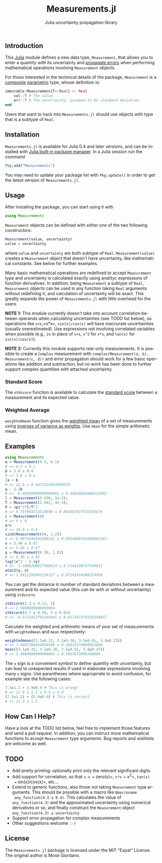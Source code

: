 #+TITLE: Measurements.jl
#+SUBTITLE: Julia uncertainty propagation library
#+STARTUP: showall
#+LANGUAGE: en

** Introduction

This [[http://julialang.org/][Julia]] module defines a new data type, =Measurement=, that allows you to
enter a quantity with its uncertainty and [[https://en.wikipedia.org/wiki/Propagation_of_uncertainty][propagate errors]] when performing
mathematical operations involving =Measurement= objects.

For those interested in the technical details of the package, =Measurement= is a
[[http://docs.julialang.org/en/stable/manual/types/#composite-types][composite]] [[http://docs.julialang.org/en/stable/manual/types/#man-parametric-types][parametric]] type, whose definition is:

#+BEGIN_SRC julia
immutable Measurement{T<:Real} <: Real
    val::T # The value
    err::T # The uncertainty, assumed to be standard deviation
end
#+END_SRC

Users that want to hack into =Measurements.jl= should use objects with type that
is a subtype of =Real=.

** Installation

=Measurements.jl= is available for Julia 0.4 and later versions, and can be
installed with [[http://docs.julialang.org/en/stable/manual/packages/][Julia built-in package manager]]. In a Julia session run the
command

#+BEGIN_SRC julia
Pkg.add("Measurements")
#+END_SRC

You may need to update your package list with =Pkg.update()= in order to get the
latest version of =Measurements.jl=.

** Usage

After installing the package, you can start using it with

#+BEGIN_SRC julia
using Measurements
#+END_SRC

=Measurement= objects can be defined with either one of the two following
constructors:

#+BEGIN_SRC julia
Measurement(value, uncertainty)
value ± uncertainty
#+END_SRC

where =value= and =uncertainty= are both subtype of =Real=.
=Measurement(value)= creates a =Measurement= object that doesn't have
uncertainty, like mathematical constants. See below for further examples.

Many basic mathematical operations are redefined to accept =Measurement= type
and uncertainty is calculated exactly using analityc expressions of function
derivatives. In addition, being =Measurement= a subtype of =Real=, =Measurement=
objects can be used in any function taking =Real= arguments without redefining
it, and calculation of uncertainty will be exact. This greatly expands the power
of =Measurements.jl= with little overhead for the users.

*NOTE 1:* This module currently doesn't take into account correlation between
operands when calculating uncertainties (see TODO list below), so operations
like =x+x=,=x*x=, =sin(x)/cos(x)= will have inaccurate uncertainties (usually
overestimated). Use expressions not involving correlated variables when possible
(e.g., =2x= in place of =x+x=, =x^2= for =x*x=, and =tan(x)= for
=sin(x)/cos(x)=).

*NOTE 2:* Currently this module supports real-only measurements. It is possible
to create a =Complex= measurement with =complex(Measurement(a, b),
Measurement(c, d))= and error propagation should work for a few basic operations
like addition and subtraction, but no work has been done to further support
complex quantities with attached uncertainty.

*** Standard Score

The =stdscore= function is available to calculate the [[https://en.wikipedia.org/wiki/Standard_score][standard score]] between a
measurement and its expected value.

*** Weighted Average

=weightedmean= function gives the [[https://en.wikipedia.org/wiki/Weighted_arithmetic_mean][weighted mean]] of a set of measurements using
[[https://en.wikipedia.org/wiki/Inverse-variance_weighting][inverses of variance as weights]]. Use =mean= for the simple arithmetic mean.

** Examples

#+BEGIN_SRC julia
using Measurements
a = Measurement(4.5, 0.1)
# => 4.5 ± 0.1
b = 3.8 ± 0.4
# => 3.8 ± 0.4
2a + b
# => 12.8 ± 0.4472135954999579
a - 1.2b
# => -0.05999999999999961 ± 0.49030602688525043
l = Measurement(0.936, 1e-3);
T = Measurement(1.942, 4e-3);
P = 4pi^2*l/T^2
# => 9.797993213510699 ± 0.041697817535336676
c = Measurement(4)
# => 4 ± 0
a*c
# => 18.0 ± 0.4
sind(Measurement(94, 1.2))
# => 0.9975640502598242 ± 0.0014609761696991563
x = 5.48 ± 0.67
# => 5.48 ± 0.67
y = Measurement(9.36, 1.02)
# => 9.36 ± 1.02
log(2x^2 - 3.4y)
# =>  3.3406260917568824 ± 0.5344198747546611
atan2(y, x)
# => 1.0411291003154137 ± 0.07141014208254456
#+END_SRC

You can get the distance in number of standard deviations between a measurement
and its expected value (this can be with or without uncertainty) using
=stdscore=:

#+BEGIN_SRC julia
stdscore(1.3 ± 0.12, 1)
# => 2.5000000000000004
stdscore(4.7 ± 0.58, 5 ± 0.01)
# => -0.5172413793103445 ± 0.017241379310344827
#+END_SRC

Calculate the weighted and arithmetic means of your set of measurements with
=weightedmean= and =mean= respectively:

#+BEGIN_SRC julia
weightedmean((3.1±0.32, 3.2±0.38, 3.5±0.61, 3.8±0.25))
# => 3.4665384454054498 ± 0.16812474090663868
mean((3.1±0.32, 3.2±0.38, 3.5±0.61, 3.8±0.25))
# => 3.4000000000000004 ± 0.2063673908348894
#+END_SRC

The =±= sign is a convenient symbol to define quantity with uncertainty, but can
lead to unexpected results if used in elaborate expressions involving many =±=
signs. Use parantheses where appropriate to avoid confusion, for example see the
following cases:

#+BEGIN_SRC julia
7.5±1.2 + 3.9±0.9 # This is wrong!
# => 11.4 ± 1.2 ± 0.9 ± 0.0
(7.5±1.2) + (3.9±0.9) # This is correct
# => 11.4 ± 1.5
#+END_SRC

** How Can I Help?

Have a look at the TODO list below, feel free to implement those features and
send a pull request. In addition, you can instruct more mathematical functions
to accept =Measurement= type arguments. Bug reports and wishlists are welcome as
well.

** TODO

- Add pretty printing: optionally print only the relevant significant digits
- Add support for correlation, so that =x-x == zero(x)=, =x*x == x^2=, =tan(x)
  == sin(x)/cos(x)=, etc...
- Extend to generic functions, also those not taking =Measurement= type
  arguments. This should be possible with a macro like =@macroname
  any_function(4.3 ± 0.4)=. This calculates the value of =any_function(4.3)= and
  the approximated uncertainty using numerical derivatives or so, and finally
  construct the =Measurement= object =any_function(4.3) ± uncertainty=
- Support error propagation for complex measurements
- Other suggestions welcome =:-)=

** License

The =Measurements.jl= package is licensed under the MIT "Expat" License.  The
original author is Mosè Giordano.
